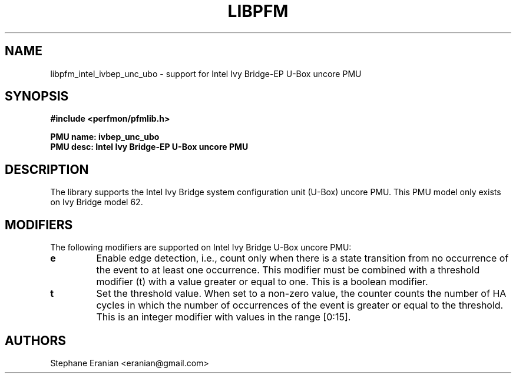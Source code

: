 .TH LIBPFM 3  "February, 2014" "" "Linux Programmer's Manual"
.SH NAME
libpfm_intel_ivbep_unc_ubo - support for Intel Ivy Bridge-EP U-Box uncore PMU
.SH SYNOPSIS
.nf
.B #include <perfmon/pfmlib.h>
.sp
.B PMU name: ivbep_unc_ubo
.B PMU desc: Intel Ivy Bridge-EP U-Box uncore PMU
.sp
.SH DESCRIPTION
The library supports the Intel Ivy Bridge system configuration unit (U-Box) uncore PMU.
This PMU model only exists on Ivy Bridge model 62.

.SH MODIFIERS
The following modifiers are supported on Intel Ivy Bridge U-Box uncore PMU:
.TP
.B e
Enable edge detection, i.e., count only when there is a state transition from no occurrence of the event to at least one occurrence. This modifier must be combined with a threshold modifier (t) with a value greater or equal to one.  This is a boolean modifier.
.TP
.B t
Set the threshold value. When set to a non-zero value, the counter counts the number
of HA cycles in which the number of occurrences of the event is greater or equal to
the threshold.  This is an integer modifier with values in the range [0:15].

.SH AUTHORS
.nf
Stephane Eranian <eranian@gmail.com>
.if
.PP
